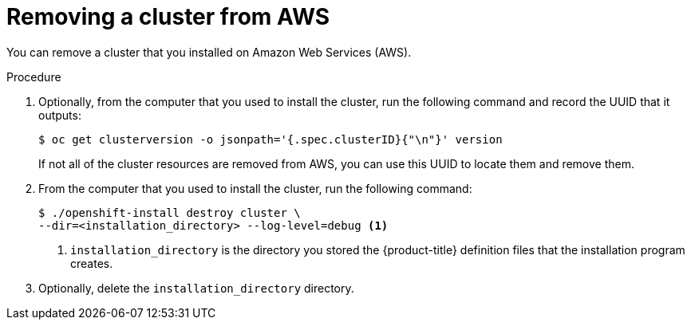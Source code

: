 // Module included in the following assemblies:
//
// * installing-aws/uninstalling-cluster-aws'adoc

[id='installation-uninstall-aws-{context}']
= Removing a cluster from AWS

You can remove a cluster that you installed on Amazon Web Services (AWS).

.Procedure

. Optionally, from the computer that you used to install the cluster, run the
following command and record the UUID that it outputs:
+
----
$ oc get clusterversion -o jsonpath='{.spec.clusterID}{"\n"}' version
----
+
If not all of the cluster resources are removed from AWS, you can use this UUID
to locate them and remove them.

. From the computer that you used to install the cluster, run the following command:
+
----
$ ./openshift-install destroy cluster \
--dir=<installation_directory> --log-level=debug <1>
----
<1> `installation_directory` is the directory you stored the {product-title}
definition files that the installation program creates.

. Optionally, delete the `installation_directory` directory.
